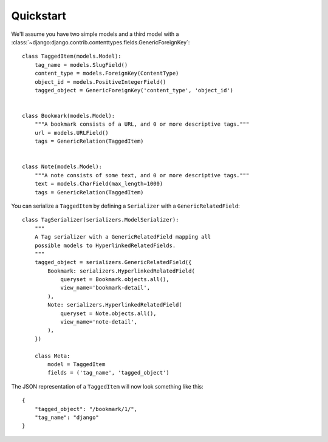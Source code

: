 Quickstart
==========

We'll assume you have two simple models and a third model with a :class:`~django:django.contrib.contenttypes.fields.GenericForeignKey`::

    class TaggedItem(models.Model):
        tag_name = models.SlugField()
        content_type = models.ForeignKey(ContentType)
        object_id = models.PositiveIntegerField()
        tagged_object = GenericForeignKey('content_type', 'object_id')


    class Bookmark(models.Model):
        """A bookmark consists of a URL, and 0 or more descriptive tags."""
        url = models.URLField()
        tags = GenericRelation(TaggedItem)


    class Note(models.Model):
        """A note consists of some text, and 0 or more descriptive tags."""
        text = models.CharField(max_length=1000)
        tags = GenericRelation(TaggedItem)


You can serialize a ``TaggedItem`` by defining a ``Serializer`` with a ``GenericRelatedField``::

    class TagSerializer(serializers.ModelSerializer):
        """
        A Tag serializer with a GenericRelatedField mapping all
        possible models to HyperlinkedRelatedFields.
        """
        tagged_object = serializers.GenericRelatedField({
            Bookmark: serializers.HyperlinkedRelatedField(
                queryset = Bookmark.objects.all(),
                view_name='bookmark-detail',
            ),
            Note: serializers.HyperlinkedRelatedField(
                queryset = Note.objects.all(),
                view_name='note-detail',
            ),
        })

        class Meta:
            model = TaggedItem
            fields = ('tag_name', 'tagged_object')

The JSON representation of a ``TaggedItem`` will now look something like this::

    {
        "tagged_object": "/bookmark/1/",
        "tag_name": "django"
    }
